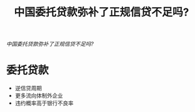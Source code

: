 :PROPERTIES:
:ROAM_REFS: @钱雪松2018中国委托贷款弥补了正规信贷不足吗
:ID:       8aab41ba-1af5-416f-b9e3-094d47cc4773
:mtime:    20220116195713 20220116104808
:ctime:    20220116104808
:END:
#+TITLE: 中国委托贷款弥补了正规信贷不足吗?

#+filetags: :非标:thesis:
#+bibliography: reference.bib
[[~/Documents/roam/thesis/lib/中国委托贷款弥补了正规信贷不足吗？.pdf][中国委托贷款弥补了正规信贷不足吗?]]
* 委托贷款
- 逆信贷周期
- 更多流向体制外企业
- 违约概率高于银行不良率
